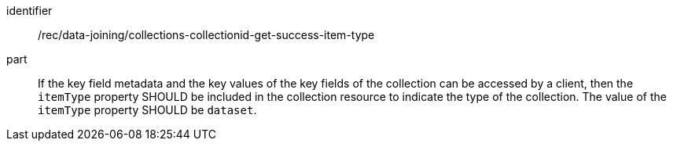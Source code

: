 [[rec_data_joining_collections-collectionid-get-success-item-type]]

[recommendation]
====
[%metadata]
identifier:: /rec/data-joining/collections-collectionid-get-success-item-type
part:: If the key field metadata and the key values of the key fields of the collection can be accessed by a client, then the `itemType` property SHOULD be included in the collection resource to indicate the type of the collection. The value of the `itemType` property SHOULD be `dataset`.
====